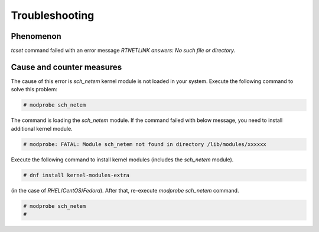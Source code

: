 Troubleshooting
========================

Phenomenon
------------------------
`tcset` command failed with an error message `RTNETLINK answers: No such file or directory`.


Cause and counter measures
--------------------------
The cause of this error is `sch_netem` kernel module is not loaded in your system.
Execute the following command to solve this problem: 

.. code:: console

    # modprobe sch_netem

The command is loading the `sch_netem` module.
If the command failed with below message, you need to install additional kernel module.

.. code:: console

    # modprobe: FATAL: Module sch_netem not found in directory /lib/modules/xxxxxx

Execute the following command to install kernel modules (includes the `sch_netem` module).

.. code:: console

    # dnf install kernel-modules-extra

(in the case of `RHEL`/`CentOS`/`Fedora`).
After that, re-execute `modprobe sch_netem` command.

.. code:: console

    # modprobe sch_netem
    #
